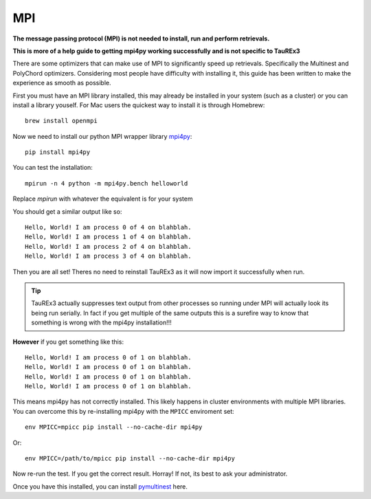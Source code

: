 ===
MPI
===

**The message passing protocol (MPI) is not needed to install,
run and perform retrievals.**

**This is more of a help guide to getting mpi4py working
successfully and is not specific to TauREx3**

There are some optimizers
that can make use of MPI to significantly speed up retrievals.
Specifically the Multinest and PolyChord optimizers. Considering
most people have difficulty with installing it, this guide
has been written to make the experience as smooth as possible.

First you must have an MPI library installed, this may already
be installed in your system (such as a cluster)
or you can install a library youself.
For Mac users the quickest way to install it is through Homebrew::

    brew install openmpi

Now we need to install our python MPI wrapper library mpi4py_::

    pip install mpi4py


You can test the installation::

    mpirun -n 4 python -m mpi4py.bench helloworld

Replace *mpirun* with whatever the equivalent is for your
system

You should get a similar output like so::

    Hello, World! I am process 0 of 4 on blahblah.
    Hello, World! I am process 1 of 4 on blahblah.
    Hello, World! I am process 2 of 4 on blahblah.
    Hello, World! I am process 3 of 4 on blahblah.

Then you are all set! Theres no need to reinstall TauREx3
as it will now import it successfully when run.

.. tip::

    TauREx3 actually
    suppresses text output from other processes so running under MPI
    will actually look its being run serially. In fact if you
    get multiple of the same outputs this is a surefire way to
    know that something is wrong with the mpi4py installation!!!

**However** if you get something like this::

    Hello, World! I am process 0 of 1 on blahblah.
    Hello, World! I am process 0 of 1 on blahblah.
    Hello, World! I am process 0 of 1 on blahblah.
    Hello, World! I am process 0 of 1 on blahblah.

This means mpi4py has not correctly installed. This likely happens
in cluster environments with multiple MPI libraries. You can overcome
this by re-installing mpi4py with the ``MPICC`` enviroment set::

    env MPICC=mpicc pip install --no-cache-dir mpi4py

Or::

    env MPICC=/path/to/mpicc pip install --no-cache-dir mpi4py

Now re-run the test. If you get the correct result. Horray! If not,
its best to ask your administrator.

Once you have this installed, you can install pymultinest_ here.


.. _mpi4py: https://mpi4py.readthedocs.io/en/stable/index.html
.. _pymultinest: https://johannesbuchner.github.io/PyMultiNest/install.html

